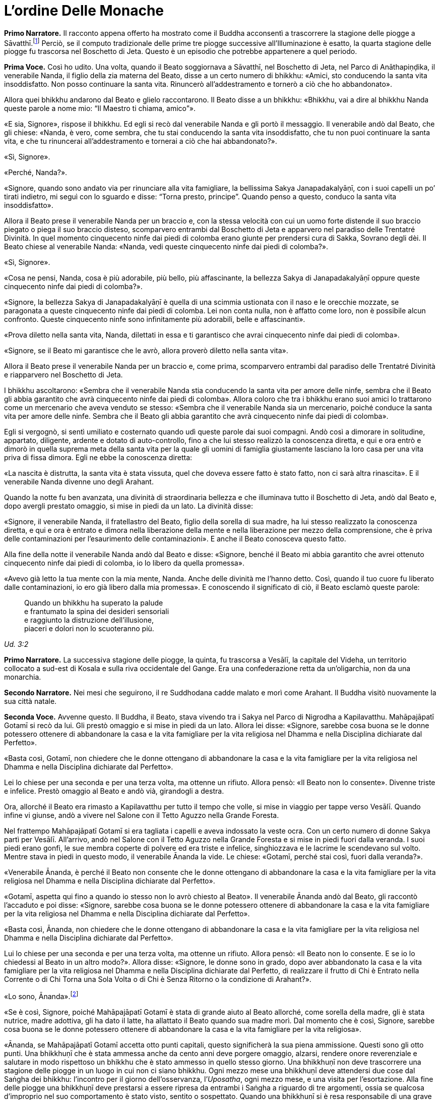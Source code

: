 = L'ordine Delle Monache
:chapter-number: 7

[.narrator]
*Primo Narratore.* Il racconto appena offerto ha mostrato come il Buddha
acconsentì a trascorrere la stagione delle piogge a
Sāvatthī.footnote:[Il _Mālālankāravatthu_ dice che questa stagione delle piogge
fu trascorsa a Rājagaha, nel Boschetto di Bambù, ma ciò è errato.] Perciò,
se il computo tradizionale delle
prime tre piogge successive all’Illuminazione è esatto, la quarta
stagione delle piogge fu trascorsa nel Boschetto di Jeta. Questo è un
episodio che potrebbe appartenere a quel periodo.

[.voice]
*Prima Voce.* Così ho udito. Una volta, quando il Beato soggiornava a
Sāvatthī, nel Boschetto di Jeta, nel Parco di Anāthapiṇḍika, il
venerabile Nanda, il figlio della zia materna del Beato, disse a un
certo numero di bhikkhu: «Amici, sto conducendo la santa vita
insoddisfatto. Non posso continuare la santa vita. Rinuncerò
all’addestramento e tornerò a ciò che ho abbandonato».

Allora quei bhikkhu andarono dal Beato e glielo raccontarono. Il Beato
disse a un bhikkhu: «Bhikkhu, vai a dire al bhikkhu Nanda queste parole
a nome mio: “Il Maestro ti chiama, amico”».

«E sia, Signore», rispose il bhikkhu. Ed egli si recò dal venerabile
Nanda e gli portò il messaggio. Il venerabile andò dal Beato, che gli
chiese: «Nanda, è vero, come sembra, che tu stai conducendo la santa
vita insoddisfatto, che tu non puoi continuare la santa vita, e che tu
rinuncerai all’addestramento e tornerai a ciò che hai abbandonato?».

«Sì, Signore».

«Perché, Nanda?».

«Signore, quando sono andato via per rinunciare alla vita famigliare, la
bellissima Sakya Janapadakalyāṇī, con i suoi capelli un po’ tirati
indietro, mi seguì con lo sguardo e disse: “Torna presto, principe”.
Quando penso a questo, conduco la santa vita insoddisfatto».

Allora il Beato prese il venerabile Nanda per un braccio e, con la
stessa velocità con cui un uomo forte distende il suo braccio piegato o
piega il suo braccio disteso, scomparvero entrambi dal Boschetto di Jeta
e apparvero nel paradiso delle Trentatré Divinità. In quel momento
cinquecento ninfe dai piedi di colomba erano giunte per prendersi cura
di Sakka, Sovrano degli dèi. Il Beato chiese al venerabile Nanda:
«Nanda, vedi queste cinquecento ninfe dai piedi di colomba?».

«Sì, Signore».

«Cosa ne pensi, Nanda, cosa è più adorabile, più bello, più
affascinante, la bellezza Sakya di Janapadakalyāṇī oppure queste
cinquecento ninfe dai piedi di colomba?».

«Signore, la bellezza Sakya di Janapadakalyāṇī è quella di una scimmia
ustionata con il naso e le orecchie mozzate, se paragonata a queste
cinquecento ninfe dai piedi di colomba. Lei non conta nulla, non è
affatto come loro, non è possibile alcun confronto. Queste cinquecento
ninfe sono infinitamente più adorabili, belle e affascinanti».

«Prova diletto nella santa vita, Nanda, dilettati in essa e ti
garantisco che avrai cinquecento ninfe dai piedi di colomba».

«Signore, se il Beato mi garantisce che le avrò, allora proverò diletto
nella santa vita».

Allora il Beato prese il venerabile Nanda per un braccio e, come prima,
scomparvero entrambi dal paradiso delle Trentatré Divinità e riapparvero
nel Boschetto di Jeta.

I bhikkhu ascoltarono: «Sembra che il venerabile Nanda stia conducendo
la santa vita per amore delle ninfe, sembra che il Beato gli abbia
garantito che avrà cinquecento ninfe dai piedi di colomba». Allora
coloro che tra i bhikkhu erano suoi amici lo trattarono come un
mercenario che aveva venduto se stesso: «Sembra che il venerabile Nanda
sia un mercenario, poiché conduce la santa vita per amore delle ninfe.
Sembra che il Beato gli abbia garantito che avrà cinquecento ninfe dai
piedi di colomba».

Egli si vergognò, si sentì umiliato e costernato quando udì queste
parole dai suoi compagni. Andò così a dimorare in solitudine, appartato,
diligente, ardente e dotato di auto-controllo, fino a che lui stesso
realizzò la conoscenza diretta, e qui e ora entrò e dimorò in quella
suprema meta della santa vita per la quale gli uomini di famiglia
giustamente lasciano la loro casa per una vita priva di fissa dimora.
Egli ne ebbe la conoscenza diretta:

«La nascita è distrutta, la santa vita è stata vissuta, quel che doveva
essere fatto è stato fatto, non ci sarà altra rinascita». E il
venerabile Nanda divenne uno degli Arahant.

Quando la notte fu ben avanzata, una divinità di straordinaria bellezza
e che illuminava tutto il Boschetto di Jeta, andò dal Beato e, dopo
avergli prestato omaggio, si mise in piedi da un lato. La divinità
disse:

«Signore, il venerabile Nanda, il fratellastro del Beato, figlio della
sorella di sua madre, ha lui stesso realizzato la conoscenza diretta, e
qui e ora è entrato e dimora nella liberazione della mente e nella
liberazione per mezzo della comprensione, che è priva delle
contaminazioni per l’esaurimento delle contaminazioni». E anche il Beato
conosceva questo fatto.

Alla fine della notte il venerabile Nanda andò dal Beato e disse:
«Signore, benché il Beato mi abbia garantito che avrei ottenuto
cinquecento ninfe dai piedi di colomba, io lo libero da quella
promessa».

«Avevo già letto la tua mente con la mia mente, Nanda. Anche delle
divinità me l’hanno detto. Così, quando il tuo cuore fu liberato dalle
contaminazioni, io ero già libero dalla mia promessa». E conoscendo il
significato di ciò, il Beato esclamò queste parole:

[quote]
____
Quando un bhikkhu ha superato la palude +
e frantumato la spina dei desideri sensoriali +
e raggiunto la distruzione dell’illusione, +
piaceri e dolori non lo scuoteranno più.
____

_Ud. 3:2_

[.narrator]
*Primo Narratore.* La successiva stagione delle piogge, la quinta, fu
trascorsa a Vesālī, la capitale del Videha, un territorio collocato a
sud-est di Kosala e sulla riva occidentale del Gange. Era una
confederazione retta da un’oligarchia, non da una monarchia.

[.narrator]
*Secondo Narratore.* Nei mesi che seguirono, il re Suddhodana cadde malato
e morì come Arahant. Il Buddha visitò nuovamente la sua città natale.

[.voice]
*Seconda Voce.* Avvenne questo. Il Buddha, il Beato, stava vivendo tra i
Sakya nel Parco di Nigrodha a Kapilavatthu. Mahāpajāpatī Gotamī si recò
da lui. Gli prestò omaggio e si mise in piedi da un lato. Allora lei
disse: «Signore, sarebbe cosa buona se le donne potessero ottenere di
abbandonare la casa e la vita famigliare per la vita religiosa nel
Dhamma e nella Disciplina dichiarate dal Perfetto».

«Basta così, Gotamī, non chiedere che le donne ottengano di abbandonare
la casa e la vita famigliare per la vita religiosa nel Dhamma e nella
Disciplina dichiarate dal Perfetto».

Lei lo chiese per una seconda e per una terza volta, ma ottenne un
rifiuto. Allora pensò: «Il Beato non lo consente». Divenne triste e
infelice. Prestò omaggio al Beato e andò vià, girandogli a destra.

Ora, allorché il Beato era rimasto a Kapilavatthu per tutto il tempo che
volle, si mise in viaggio per tappe verso Vesālī. Quando infine vi
giunse, andò a vivere nel Salone con il Tetto Aguzzo nella Grande
Foresta.

Nel frattempo Mahāpajāpatī Gotamī si era tagliata i capelli e aveva
indossato la veste ocra. Con un certo numero di donne Sakya partì per
Vesālī. All’arrivo, andò nel Salone con il Tetto Aguzzo nella Grande
Foresta e si mise in piedi fuori dalla veranda. I suoi piedi erano
gonfi, le sue membra coperte di polvere ed era triste e infelice,
singhiozzava e le lacrime le scendevano sul volto. Mentre stava in piedi
in questo modo, il venerabile Ānanda la vide. Le chiese: «Gotamī, perché
stai così, fuori dalla veranda?».

«Venerabile Ānanda, è perché il Beato non consente che le donne
ottengano di abbandonare la casa e la vita famigliare per la vita
religiosa nel Dhamma e nella Disciplina dichiarate dal Perfetto».

«Gotamī, aspetta qui fino a quando io stesso non lo avrò chiesto al
Beato». Il venerabile Ānanda andò dal Beato, gli raccontò l’accaduto e
poi disse: «Signore, sarebbe cosa buona se le donne potessero ottenere
di abbandonare la casa e la vita famigliare per la vita religiosa nel
Dhamma e nella Disciplina dichiarate dal Perfetto».

«Basta così, Ānanda, non chiedere che le donne ottengano di abbandonare
la casa e la vita famigliare per la vita religiosa nel Dhamma e nella
Disciplina dichiarate dal Perfetto».

Lui lo chiese per una seconda e per una terza volta, ma ottenne un
rifiuto. Allora pensò: «Il Beato non lo consente. E se io lo chiedessi
al Beato in un altro modo?». Allora disse: «Signore, le donne sono in
grado, dopo aver abbandonato la casa e la vita famigliare per la vita
religiosa nel Dhamma e nella Disciplina dichiarate dal Perfetto, di
realizzare il frutto di Chi è Entrato nella Corrente o di Chi Torna una
Sola Volta o di Chi è Senza Ritorno o la condizione di Arahant?».

«Lo sono, Ānanda».footnote:[Almeno due dei discorsi più esoterici del _Sutta Piṭaka_ (M.
44 and S. 44:1) furono pronunciati da bhikkhunī. Un certo numero di
donne si distinsero per particolari virtù (A. 1:14) e c’è una collezione
di versi pronunciati da loro allorché raggiunsero la condizione di
Arahant. - NDT. _Therīgāthā_, una parziale traduzione ital. di Pio
Filippani-Ronconi in _Canone buddhista. Discorsi brevi,_ Torino 2004,
pp. 695-724; si veda ora _Therīgāthā. Canti spirituali della monache
buddhiste_, a cura di A.S. COMBA, Tapkina editrice 2016.]

«Se è così, Signore, poiché Mahāpajāpatī Gotamī è stata di grande aiuto
al Beato allorché, come sorella della madre, gli è stata nutrice, madre
adottiva, gli ha dato il latte, ha allattato il Beato quando sua madre
morì. Dal momento che è così, Signore, sarebbe cosa buona se le donne
potessero ottenere di abbandonare la casa e la vita famigliare per la
vita religiosa».

«Ānanda, se Mahāpajāpatī Gotamī accetta otto punti capitali, questo
significherà la sua piena ammissione. Questi sono gli otto punti. Una
bhikkhuṇī che è stata ammessa anche da cento anni deve porgere omaggio,
alzarsi, rendere onore reverenziale e salutare in modo rispettoso un
bhikkhu che è stato ammesso in quello stesso giorno. Una bhikkhuṇī non
deve trascorrere una stagione delle piogge in un luogo in cui non ci
siano bhikkhu. Ogni mezzo mese una bhikkhuṇī deve attendersi due cose
dal Saṅgha dei bhikkhu: l’incontro per il giorno dell’osservanza,
l’_Uposatha_, ogni mezzo mese, e una visita per l’esortazione. Alla fine
delle piogge una bhikkhuṇī deve prestarsi a essere ripresa da entrambi i
Saṅgha a riguardo di tre argomenti, ossia se qualcosa d’improprio nel
suo comportamento è stato visto, sentito o sospettato. Quando una
bhikkhuṇī si è resa responsabile di una grave offesa, deve fare
penitenza di fronte a entrambi i Saṅgha. Una persona in prova che chiede
l’ammissione, deve chiederla a entrambi i Saṅgha dopo essersi addestrata
nei sei precedenti punti per due anni. Per nessuna ragione una bhikkhuṇī
deve trovare difetti o maltrattare un bhikkhu. Da oggi in poi non è
consentito alle bhikkhuṇī di fare discorsi ai bhikkhu, mentre è
consentito ai bhikkhu di fare discorsi alle bhikkhuṇī. Queste otto cose
devono essere onorate, rispettate, riverite e venerate e non si deve a
esse trasgredire per tutto il tempo che dura la vita. Se Mahāpajāpatī
Gotamī accetta questi otto punti capitali, questo significherà la sua
piena ammissione».

Quando il venerabile Ānanda ebbe imparato questi otto punti capitali dal
Beato, andò da Mahāpajāpatī Gotamī e le comunicò quel che il Beato aveva
detto.

«Venerabile Ānanda, se una donna – o un uomo – giovane, giovanile,
appassionata di ornamenti, con la testa lavata, ottenesse una ghirlanda
di fiori di loto, di gelsomini o di rose, la accetterebbe con entrambe
le mani e se la metterebbe sul capo. Allo stesso modo, io accetto questi
otto punti capitali per non trasgredirli finché dura la mia vita».

Allora il venerabile Ānanda tornò dal Beato e gli disse: «Signore,
Mahāpajāpatī Gotamī ha accettato gli otto punti capitali. Ora ha la
piena ammissione».

«Ānanda, se le donne non avessero ottenuto di abbandonare la casa e la
vita famigliare per la vita religiosa nel Dhamma e nella Disciplina
dichiarate dal Perfetto, la santa vita sarebbe durata a lungo, la santa
vita sarebbe durata un migliaio di anni. Ora, però, poiché le donne
l’hanno ottenuto, la santa vita non durerà a lungo, la santa vita durerà
solo cinquecento anni».

«Proprio come le stirpi con molte donne e pochi uomini vanno facilmente
in rovina a causa di ladri e banditi, allo stesso modo il Dhamma e la
Disciplina nei quali le donne ottengono di abbandonare la casa per la
vita religiosa non durano a lungo. Proprio come quando quella piaga
chiamata muffa grigia cade su un campo di riso in maturazione e quel
campo di riso in maturazione non dura a lungo, proprio come quando
quella piaga chiamata ruggine rossa cade su un campo di canne da
zucchero in maturazione e quel campo di canne da zucchero in maturazione
non dura a lungo, allo stesso modo il Dhamma e la Disciplina nei quali
le donne ottengono di abbandonare la casa per la vita religiosa non
durano a lungo. Così come un uomo costruisce in anticipo un argine per
far sì che l’acqua di un grande bacino non causi un’inondazione, io ho
resi noti in anticipo questi otto punti capitali che le bhikkhuṇī non
devono trasgredire finché dura la loro vita».

[.suttaref]
_Vin. Cv. 10:1; A. 8:51_

[.narrator]
*Secondo Narratore.* Quando lei in seguito chiese istruzioni per le donne
Sakya che l’avevano accompagnata, il Buddha ordinò che i bhikkhu
avrebbero dovuto dare loro la piena ammissione come bhikkhuṇī. Le
bhikkhuṇī, ottenuta la piena ammissione, reclamarono allora che, a
differenza di loro, Mahāpajāpatī non aveva ottenuto la piena ammissione.
Mediante l’Anziano Ānanda lei si appellò al Buddha, che risolse la
controversia ripetendo che nel suo caso l’accettazione degli otto punti
rappresentava la piena ammissione. Poi si recò ancora dall’Anziano
Ānanda chiedendogli che il Buddha consentisse a bhikkhu e bhikkhuṇī di
prestare omaggio agli anziani indipendentemente da quale delle due
comunità appartenessero. Il Buddha rispose che nessun bhikkhu doveva
prestare omaggio a una bhikkhuṇī.

[.voice]
*Seconda Voce.* Un’altra volta Mahāpajāpatī Gotamī andò dal Beato. Dopo
avergli prestato omaggio si mise in piedi da un lato e disse: «Signore,
sarebbe bene che il Beato m’istruisse brevemente, in modo che dopo aver
ascoltato il Dhamma dal Beato, io possa dimorare sola, ritirata,
diligente, ardente e dotata di autocontrollo».

«Gotamī, quelle cose di cui tu sai: “Queste cose conducono alla
passione, non alla diminuzione della passione. All’attaccamento, non
all’assenza di attaccamento. All’accumulo di _kamma_ per la rinascita,
non all’assenza di accumulo. All’ambizione, non alla modestia. A
sentirsi scontenti, non a sentirsi appagati. A voler stare in compagnia,
non alla solitudine. All’indolenza, non all’energico vigore. Alla
lussuria, non alla frugalità”. A proposito di queste cose puoi
certamente dire: “Questo non è il Dhamma, questo non è la Disciplina,
questo non è l’insegnamento del Maestro”. Però, quelle cose di cui tu
sai: “Queste cose conducono alla diminuzione della passione, non alla
passione. All’assenza di attaccamento, non all’attaccamento. All’assenza
di accumulo di _kamma_ per la rinascita, non all’accumulo. Alla
modestia, non all’ambizione. A sentirsi appagati, non a sentirsi
scontenti. Alla solitudine, non a voler stare in compagnia. All’energico
vigore, non all’indolenza. Alla frugalità, non alla lussuria”. A
proposito di queste cose puoi certamente dire: “Questo è il Dhamma,
questo è la Disciplina, questo è l’insegnamento del Maestro”».

[.suttaref]
_Vin. Cv. 10:5; A. 8:53_
